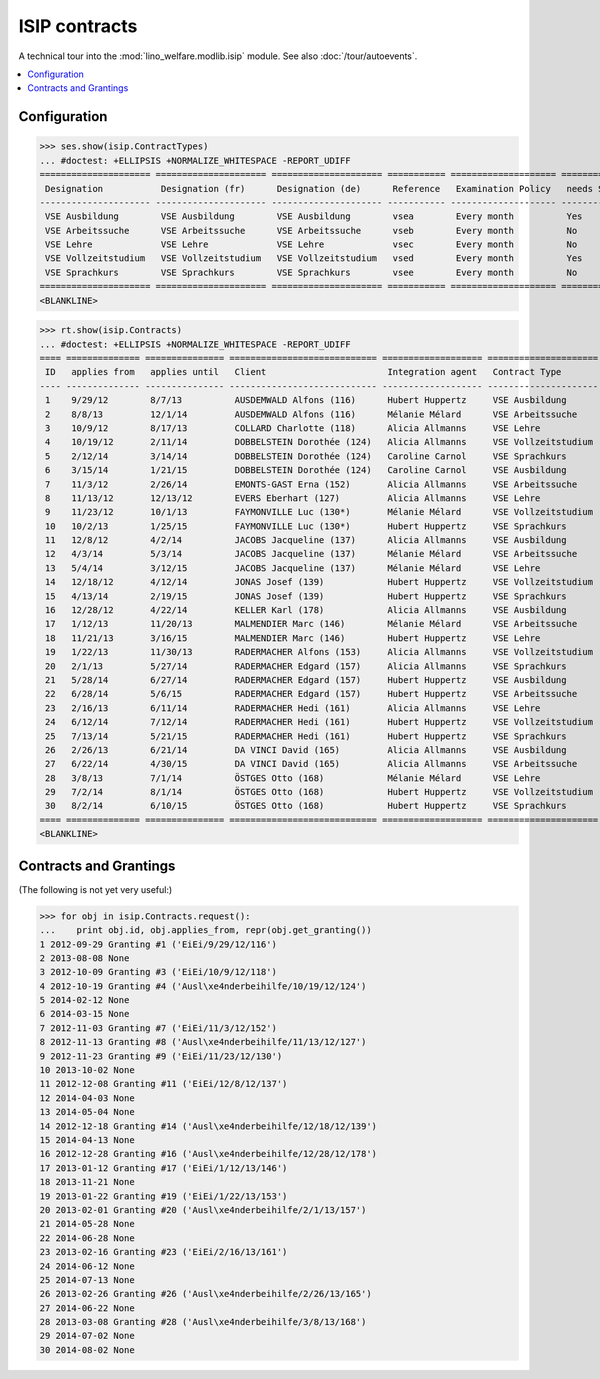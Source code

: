 .. _welfare.specs.isip:

==============
ISIP contracts
==============

.. How to test only this document:

    $ python setup.py test -s tests.SpecsTests.test_isip
    
    Doctest initialization:

    >>> import lino
    >>> lino.startup('lino_welfare.projects.std.settings.doctests')
    >>> from lino.api.doctest import *

    >>> ses = rt.login('robin')
    >>> translation.activate('en')

A technical tour into the :mod:`lino_welfare.modlib.isip` module.
See also :doc:`/tour/autoevents`.

.. contents::
   :local:

Configuration
=============

>>> ses.show(isip.ContractTypes)
... #doctest: +ELLIPSIS +NORMALIZE_WHITESPACE -REPORT_UDIFF
===================== ===================== ===================== =========== ==================== ==================
 Designation           Designation (fr)      Designation (de)      Reference   Examination Policy   needs Study type
--------------------- --------------------- --------------------- ----------- -------------------- ------------------
 VSE Ausbildung        VSE Ausbildung        VSE Ausbildung        vsea        Every month          Yes
 VSE Arbeitssuche      VSE Arbeitssuche      VSE Arbeitssuche      vseb        Every month          No
 VSE Lehre             VSE Lehre             VSE Lehre             vsec        Every month          No
 VSE Vollzeitstudium   VSE Vollzeitstudium   VSE Vollzeitstudium   vsed        Every month          Yes
 VSE Sprachkurs        VSE Sprachkurs        VSE Sprachkurs        vsee        Every month          No
===================== ===================== ===================== =========== ==================== ==================
<BLANKLINE>


>>> rt.show(isip.Contracts)
... #doctest: +ELLIPSIS +NORMALIZE_WHITESPACE -REPORT_UDIFF
==== ============== =============== ============================ =================== =====================
 ID   applies from   applies until   Client                       Integration agent   Contract Type
---- -------------- --------------- ---------------------------- ------------------- ---------------------
 1    9/29/12        8/7/13          AUSDEMWALD Alfons (116)      Hubert Huppertz     VSE Ausbildung
 2    8/8/13         12/1/14         AUSDEMWALD Alfons (116)      Mélanie Mélard      VSE Arbeitssuche
 3    10/9/12        8/17/13         COLLARD Charlotte (118)      Alicia Allmanns     VSE Lehre
 4    10/19/12       2/11/14         DOBBELSTEIN Dorothée (124)   Alicia Allmanns     VSE Vollzeitstudium
 5    2/12/14        3/14/14         DOBBELSTEIN Dorothée (124)   Caroline Carnol     VSE Sprachkurs
 6    3/15/14        1/21/15         DOBBELSTEIN Dorothée (124)   Caroline Carnol     VSE Ausbildung
 7    11/3/12        2/26/14         EMONTS-GAST Erna (152)       Alicia Allmanns     VSE Arbeitssuche
 8    11/13/12       12/13/12        EVERS Eberhart (127)         Alicia Allmanns     VSE Lehre
 9    11/23/12       10/1/13         FAYMONVILLE Luc (130*)       Mélanie Mélard      VSE Vollzeitstudium
 10   10/2/13        1/25/15         FAYMONVILLE Luc (130*)       Hubert Huppertz     VSE Sprachkurs
 11   12/8/12        4/2/14          JACOBS Jacqueline (137)      Alicia Allmanns     VSE Ausbildung
 12   4/3/14         5/3/14          JACOBS Jacqueline (137)      Mélanie Mélard      VSE Arbeitssuche
 13   5/4/14         3/12/15         JACOBS Jacqueline (137)      Mélanie Mélard      VSE Lehre
 14   12/18/12       4/12/14         JONAS Josef (139)            Hubert Huppertz     VSE Vollzeitstudium
 15   4/13/14        2/19/15         JONAS Josef (139)            Hubert Huppertz     VSE Sprachkurs
 16   12/28/12       4/22/14         KELLER Karl (178)            Alicia Allmanns     VSE Ausbildung
 17   1/12/13        11/20/13        MALMENDIER Marc (146)        Mélanie Mélard      VSE Arbeitssuche
 18   11/21/13       3/16/15         MALMENDIER Marc (146)        Hubert Huppertz     VSE Lehre
 19   1/22/13        11/30/13        RADERMACHER Alfons (153)     Alicia Allmanns     VSE Vollzeitstudium
 20   2/1/13         5/27/14         RADERMACHER Edgard (157)     Alicia Allmanns     VSE Sprachkurs
 21   5/28/14        6/27/14         RADERMACHER Edgard (157)     Hubert Huppertz     VSE Ausbildung
 22   6/28/14        5/6/15          RADERMACHER Edgard (157)     Hubert Huppertz     VSE Arbeitssuche
 23   2/16/13        6/11/14         RADERMACHER Hedi (161)       Alicia Allmanns     VSE Lehre
 24   6/12/14        7/12/14         RADERMACHER Hedi (161)       Hubert Huppertz     VSE Vollzeitstudium
 25   7/13/14        5/21/15         RADERMACHER Hedi (161)       Hubert Huppertz     VSE Sprachkurs
 26   2/26/13        6/21/14         DA VINCI David (165)         Alicia Allmanns     VSE Ausbildung
 27   6/22/14        4/30/15         DA VINCI David (165)         Alicia Allmanns     VSE Arbeitssuche
 28   3/8/13         7/1/14          ÖSTGES Otto (168)            Mélanie Mélard      VSE Lehre
 29   7/2/14         8/1/14          ÖSTGES Otto (168)            Hubert Huppertz     VSE Vollzeitstudium
 30   8/2/14         6/10/15         ÖSTGES Otto (168)            Hubert Huppertz     VSE Sprachkurs
==== ============== =============== ============================ =================== =====================
<BLANKLINE>


Contracts and Grantings
=======================

(The following is not yet very useful:)

>>> for obj in isip.Contracts.request():
...    print obj.id, obj.applies_from, repr(obj.get_granting())
1 2012-09-29 Granting #1 ('EiEi/9/29/12/116')
2 2013-08-08 None
3 2012-10-09 Granting #3 ('EiEi/10/9/12/118')
4 2012-10-19 Granting #4 ('Ausl\xe4nderbeihilfe/10/19/12/124')
5 2014-02-12 None
6 2014-03-15 None
7 2012-11-03 Granting #7 ('EiEi/11/3/12/152')
8 2012-11-13 Granting #8 ('Ausl\xe4nderbeihilfe/11/13/12/127')
9 2012-11-23 Granting #9 ('EiEi/11/23/12/130')
10 2013-10-02 None
11 2012-12-08 Granting #11 ('EiEi/12/8/12/137')
12 2014-04-03 None
13 2014-05-04 None
14 2012-12-18 Granting #14 ('Ausl\xe4nderbeihilfe/12/18/12/139')
15 2014-04-13 None
16 2012-12-28 Granting #16 ('Ausl\xe4nderbeihilfe/12/28/12/178')
17 2013-01-12 Granting #17 ('EiEi/1/12/13/146')
18 2013-11-21 None
19 2013-01-22 Granting #19 ('EiEi/1/22/13/153')
20 2013-02-01 Granting #20 ('Ausl\xe4nderbeihilfe/2/1/13/157')
21 2014-05-28 None
22 2014-06-28 None
23 2013-02-16 Granting #23 ('EiEi/2/16/13/161')
24 2014-06-12 None
25 2014-07-13 None
26 2013-02-26 Granting #26 ('Ausl\xe4nderbeihilfe/2/26/13/165')
27 2014-06-22 None
28 2013-03-08 Granting #28 ('Ausl\xe4nderbeihilfe/3/8/13/168')
29 2014-07-02 None
30 2014-08-02 None
